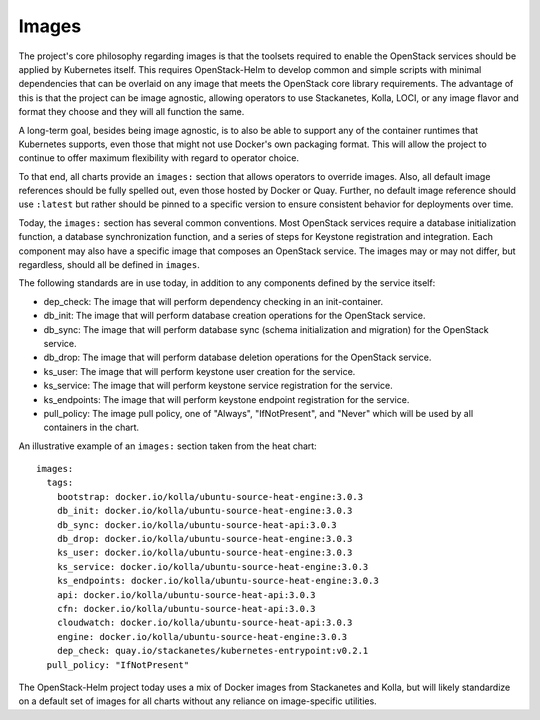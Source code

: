 Images
------

The project's core philosophy regarding images is that the toolsets
required to enable the OpenStack services should be applied by
Kubernetes itself. This requires OpenStack-Helm to develop common and
simple scripts with minimal dependencies that can be overlaid on any
image that meets the OpenStack core library requirements. The advantage
of this is that the project can be image agnostic, allowing operators to
use Stackanetes, Kolla, LOCI, or any image flavor and format they
choose and they will all function the same.

A long-term goal, besides being image agnostic, is to also be able to
support any of the container runtimes that Kubernetes supports, even
those that might not use Docker's own packaging format. This will allow
the project to continue to offer maximum flexibility with regard to
operator choice.

To that end, all charts provide an ``images:`` section that allows
operators to override images. Also, all default image references should
be fully spelled out, even those hosted by Docker or Quay. Further, no
default image reference should use ``:latest`` but rather should be
pinned to a specific version to ensure consistent behavior for
deployments over time.

Today, the ``images:`` section has several common conventions. Most
OpenStack services require a database initialization function, a
database synchronization function, and a series of steps for Keystone
registration and integration. Each component may also have a specific
image that composes an OpenStack service. The images may or may not
differ, but regardless, should all be defined in ``images``.

The following standards are in use today, in addition to any components
defined by the service itself:

-  dep\_check: The image that will perform dependency checking in an
   init-container.
-  db\_init: The image that will perform database creation operations
   for the OpenStack service.
-  db\_sync: The image that will perform database sync (schema
   initialization and migration) for the OpenStack service.
-  db\_drop: The image that will perform database deletion operations
   for the OpenStack service.
-  ks\_user: The image that will perform keystone user creation for the
   service.
-  ks\_service: The image that will perform keystone service
   registration for the service.
-  ks\_endpoints: The image that will perform keystone endpoint
   registration for the service.
-  pull\_policy: The image pull policy, one of "Always", "IfNotPresent",
   and "Never" which will be used by all containers in the chart.

An illustrative example of an ``images:`` section taken from the heat
chart:

::

    images:
      tags:
        bootstrap: docker.io/kolla/ubuntu-source-heat-engine:3.0.3
        db_init: docker.io/kolla/ubuntu-source-heat-engine:3.0.3
        db_sync: docker.io/kolla/ubuntu-source-heat-api:3.0.3
        db_drop: docker.io/kolla/ubuntu-source-heat-engine:3.0.3
        ks_user: docker.io/kolla/ubuntu-source-heat-engine:3.0.3
        ks_service: docker.io/kolla/ubuntu-source-heat-engine:3.0.3
        ks_endpoints: docker.io/kolla/ubuntu-source-heat-engine:3.0.3
        api: docker.io/kolla/ubuntu-source-heat-api:3.0.3
        cfn: docker.io/kolla/ubuntu-source-heat-api:3.0.3
        cloudwatch: docker.io/kolla/ubuntu-source-heat-api:3.0.3
        engine: docker.io/kolla/ubuntu-source-heat-engine:3.0.3
        dep_check: quay.io/stackanetes/kubernetes-entrypoint:v0.2.1
      pull_policy: "IfNotPresent"

The OpenStack-Helm project today uses a mix of Docker images from
Stackanetes and Kolla, but will likely standardize on a default set of
images for all charts without any reliance on image-specific utilities.
